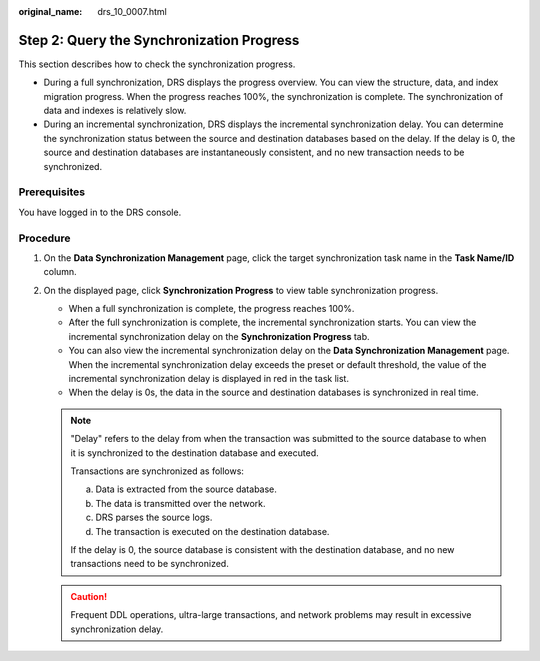 :original_name: drs_10_0007.html

.. _drs_10_0007:

Step 2: Query the Synchronization Progress
==========================================

This section describes how to check the synchronization progress.

-  During a full synchronization, DRS displays the progress overview. You can view the structure, data, and index migration progress. When the progress reaches 100%, the synchronization is complete. The synchronization of data and indexes is relatively slow.
-  During an incremental synchronization, DRS displays the incremental synchronization delay. You can determine the synchronization status between the source and destination databases based on the delay. If the delay is 0, the source and destination databases are instantaneously consistent, and no new transaction needs to be synchronized.

Prerequisites
-------------

You have logged in to the DRS console.

Procedure
---------

#. On the **Data Synchronization Management** page, click the target synchronization task name in the **Task Name/ID** column.
#. On the displayed page, click **Synchronization Progress** to view table synchronization progress.

   -  When a full synchronization is complete, the progress reaches 100%.
   -  After the full synchronization is complete, the incremental synchronization starts. You can view the incremental synchronization delay on the **Synchronization Progress** tab.
   -  You can also view the incremental synchronization delay on the **Data Synchronization Management** page. When the incremental synchronization delay exceeds the preset or default threshold, the value of the incremental synchronization delay is displayed in red in the task list.
   -  When the delay is 0s, the data in the source and destination databases is synchronized in real time.

   .. note::

      "Delay" refers to the delay from when the transaction was submitted to the source database to when it is synchronized to the destination database and executed.

      Transactions are synchronized as follows:

      a. Data is extracted from the source database.
      b. The data is transmitted over the network.
      c. DRS parses the source logs.
      d. The transaction is executed on the destination database.

      If the delay is 0, the source database is consistent with the destination database, and no new transactions need to be synchronized.

   .. caution::

      Frequent DDL operations, ultra-large transactions, and network problems may result in excessive synchronization delay.
